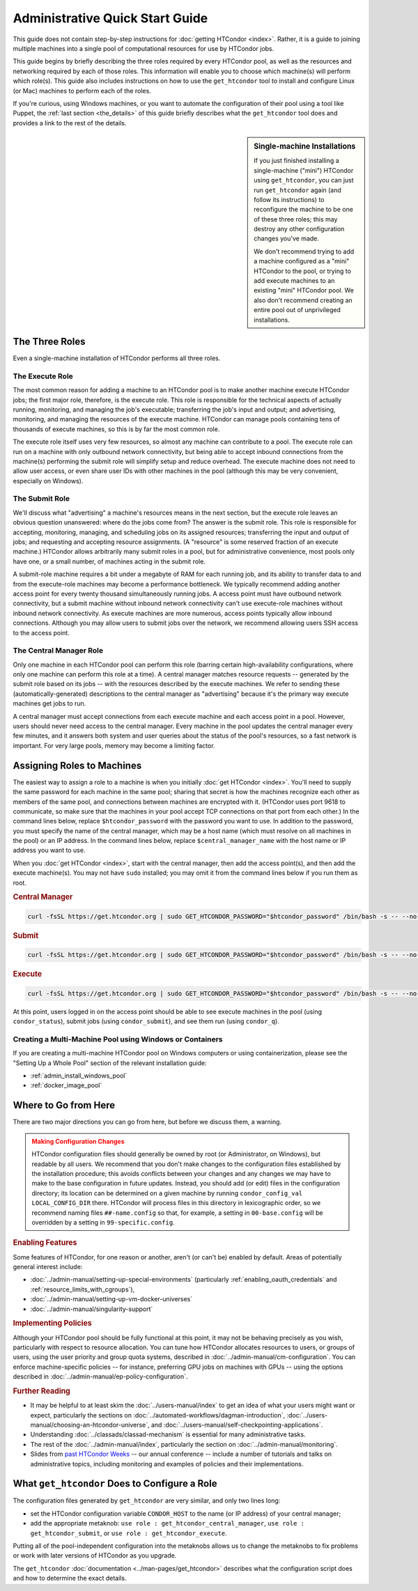 .. _admin_quick_start_guide:

Administrative Quick Start Guide
================================

This guide does not contain step-by-step instructions for
:doc:`getting HTCondor <index>`.  Rather, it is a guide to joining multiple
machines into a single pool of computational resources for use by HTCondor
jobs.

This guide begins by briefly describing the three roles required by every
HTCondor pool, as well as the resources and networking required by each
of those roles.  This information will enable you to choose which machine(s)
will perform which role(s).  This guide also includes instructions on how to
use the ``get_htcondor`` tool to install and configure Linux (or Mac) machines
to perform each of the roles.

If you're curious, using Windows machines, or you want to automate the
configuration of their pool using a tool like Puppet, the
:ref:`last section <the_details>` of this guide briefly describes what
the ``get_htcondor`` tool does and provides a link to the rest of the details.

.. sidebar:: Single-machine Installations

    If you just finished installing a single-machine ("mini") HTCondor
    using ``get_htcondor``, you can just run ``get_htcondor`` again (and
    follow its instructions) to reconfigure the machine to be one of
    these three roles; this may destroy any other configuration changes
    you've made.

    We don't recommend trying to add a machine configured as a "mini"
    HTCondor to the pool, or trying to add execute machines to an existing
    "mini" HTCondor pool.  We also don't recommend creating an entire
    pool out of unprivileged installations.

The Three Roles
---------------

Even a single-machine installation of HTCondor performs all three roles.

The Execute Role
################

The most common reason for adding a machine to an HTCondor pool is to make
another machine execute HTCondor jobs; the first major role, therefore, is
the execute role.  This role is responsible for the technical aspects of
actually running, monitoring, and managing the job's executable; transferring
the job's input and output; and advertising, monitoring, and managing the
resources of the execute machine.  HTCondor can manage pools containing
tens of thousands of execute machines, so this is by far the most common role.

The execute role itself uses very few resources, so almost any machine
can contribute to a pool.  The execute role can run on a machine with only
outbound network connectivity, but being able to accept inbound connections
from the machine(s) performing the submit role will simplify setup and reduce
overhead.  The execute machine does not need to allow user access, or
even share user IDs with other machines in the pool (although this may be
very convenient, especially on Windows).

The Submit Role
###############

We'll discuss what "advertising" a machine's resources means in the next
section, but the execute role leaves an obvious question unanswered: where
do the jobs come from?  The answer is the submit role.  This role is
responsible for accepting, monitoring, managing, and scheduling jobs on its
assigned resources; transferring the input and output of jobs; and requesting
and accepting resource assignments.  (A "resource" is some reserved fraction
of an execute machine.)  HTCondor allows arbitrarily many submit roles in a
pool, but for administrative convenience, most pools only have one, or a
small number, of machines acting in the submit role.

A submit-role machine requires a bit under a megabyte of RAM for each
running job, and its ability to transfer data to and from the execute-role
machines may become a performance bottleneck.  We typically recommend adding
another access point for every twenty thousand simultaneously running
jobs.  A access point must have outbound network connectivity, but a submit
machine without inbound network connectivity can't use execute-role machines
without inbound network connectivity.  As execute machines are more numerous,
access points typically allow inbound connections.  Although you may allow
users to submit jobs over the network, we recommend allowing users SSH access
to the access point.

The Central Manager Role
########################

Only one machine in each HTCondor pool can perform this role (barring
certain high-availability configurations, where only one machine can
perform this role at a time).  A central manager matches resource requests --
generated by the submit role based on its jobs -- with the resources described
by the execute machines.  We refer to sending these (automatically-generated)
descriptions to the central manager as "advertising" because it's the
primary way execute machines get jobs to run.

A central manager must accept connections from each execute machine and each
access point in a pool.  However, users should never need access to the
central manager.  Every machine in the pool updates the central manager every
few minutes, and it answers both system and user queries about the status of
the pool's resources, so a fast network is important.  For very large pools,
memory may become a limiting factor.

Assigning Roles to Machines
---------------------------

The easiest way to assign a role to a machine is when you initially
:doc:`get HTCondor <index>`.  You'll need to supply the same password for
each machine in the same pool; sharing that secret is how the machines
recognize each other as members of the same pool, and connections between
machines are encrypted with it.  (HTCondor uses port 9618 to communicate,
so make sure that the machines in your pool accept TCP connections on that
port from each other.)  In the command lines below, replace
``$htcondor_password`` with the password you want to use.  In addition to the
password, you must specify the name of the central manager, which may be a
host name (which must resolve on all machines in the pool) or an IP address.
In the command lines below, replace ``$central_manager_name`` with the host
name or IP address you want to use.

When you :doc:`get HTCondor <index>`, start with the central manager, then add
the access point(s), and then add the execute machine(s).  You may
not have ``sudo`` installed; you may omit it from the command lines below
if you run them as root.

.. rubric:: Central Manager

.. code-block:: shell

    curl -fsSL https://get.htcondor.org | sudo GET_HTCONDOR_PASSWORD="$htcondor_password" /bin/bash -s -- --no-dry-run --central-manager $central_manager_name

.. rubric:: Submit

.. code-block:: shell

    curl -fsSL https://get.htcondor.org | sudo GET_HTCONDOR_PASSWORD="$htcondor_password" /bin/bash -s -- --no-dry-run --submit $central_manager_name

.. rubric:: Execute

.. code-block:: shell

    curl -fsSL https://get.htcondor.org | sudo GET_HTCONDOR_PASSWORD="$htcondor_password" /bin/bash -s -- --no-dry-run --execute $central_manager_name

At this point, users logged in on the access point should be able to see
execute machines in the pool (using ``condor_status``), submit jobs
(using ``condor_submit``), and see them run (using ``condor_q``).

Creating a Multi-Machine Pool using Windows or Containers
#########################################################

If you are creating a multi-machine HTCondor pool on Windows computers or
using containerization, please see the "Setting Up a Whole Pool" section
of the relevant installation guide:

* :ref:`admin_install_windows_pool`
* :ref:`docker_image_pool`

Where to Go from Here
---------------------

There are two major directions you can go from here, but before we discuss
them, a warning.

.. admonition:: Making Configuration Changes
    :class: warning

    HTCondor configuration files should generally be owned by root
    (or Administrator, on Windows), but readable by all users.  We recommend
    that you don't make changes to the configuration files established by the
    installation procedure; this avoids conflicts between your changes and any
    changes we may have to make to the base configuration in future
    updates.  Instead, you should add (or edit) files in the configuration
    directory; its location can be determined on a given machine by running
    ``condor_config_val LOCAL_CONFIG_DIR`` there.  HTCondor will process files
    in this directory in lexicographic order, so we recommend naming files
    ``##-name.config`` so that, for example, a setting in ``00-base.config``
    will be overridden by a setting in ``99-specific.config``.

.. rubric:: Enabling Features

Some features of HTCondor, for one reason or another, aren't (or can't be)
enabled by default.  Areas of potentially general interest include:

* :doc:`../admin-manual/setting-up-special-environments` (particularly
  :ref:`enabling_oauth_credentials` and :ref:`resource_limits_with_cgroups`),
* :doc:`../admin-manual/setting-up-vm-docker-universes`
* :doc:`../admin-manual/singularity-support`

.. rubric:: Implementing Policies

Although your HTCondor pool should be fully functional at this point, it
may not be behaving precisely as you wish, particularly with respect to
resource allocation.  You can tune how HTCondor allocates resources to
users, or groups of users, using the user priority and group quota systems,
described in :doc:`../admin-manual/cm-configuration`.  You
can enforce machine-specific policies -- for instance, preferring GPU jobs
on machines with GPUs -- using the options described in
:doc:`../admin-manual/ep-policy-configuration`.

.. rubric:: Further Reading

* It may be helpful to at least skim the :doc:`../users-manual/index` to get
  an idea of what your users might want or expect, particularly the
  sections on :doc:`../automated-workflows/dagman-introduction`,
  :doc:`../users-manual/choosing-an-htcondor-universe`, and
  :doc:`../users-manual/self-checkpointing-applications`.
* Understanding :doc:`../classads/classad-mechanism` is essential for
  many administrative tasks.
* The rest of the :doc:`../admin-manual/index`, particularly the section on
  :doc:`../admin-manual/monitoring`.
* Slides from
  `past HTCondor Weeks <https://htcondor.org/past_condor_weeks.html>`_
  -- our annual conference -- include a number of tutorials and talks on
  administrative topics, including monitoring and examples of policies and
  their implementations.

.. _the_details:

What ``get_htcondor`` Does to Configure a Role
----------------------------------------------

The configuration files generated by ``get_htcondor`` are very similar, and
only two lines long:

* set the HTCondor configuration variable ``CONDOR_HOST`` to the name
  (or IP address) of your central manager;
* add the appropriate metaknob: ``use role : get_htcondor_central_manager``,
  ``use role : get_htcondor_submit``, or ``use role : get_htcondor_execute``.

Putting all of the pool-independent configuration into the metaknobs allows
us to change the metaknobs to fix problems or work with later versions of
HTCondor as you upgrade.

The ``get_htcondor`` :doc:`documentation <../man-pages/get_htcondor>`
describes what the configuration script does and how to determine the exact details.
